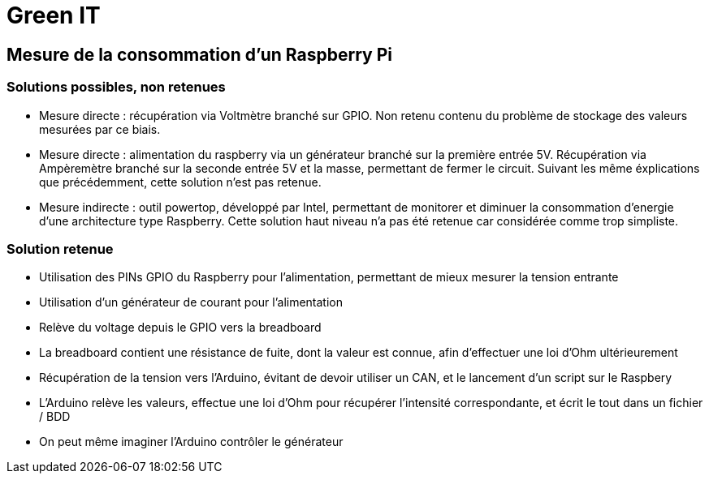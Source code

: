 = Green IT

== Mesure de la consommation d'un Raspberry Pi

=== Solutions possibles, non retenues
* Mesure directe : récupération via Voltmètre branché sur GPIO. Non retenu contenu du problème de stockage des valeurs mesurées par ce biais.
* Mesure directe : alimentation du raspberry via un générateur branché sur la première entrée 5V. Récupération via Ampèremètre branché sur la seconde entrée 5V et la masse, permettant de fermer le circuit. Suivant les même éxplications que précédemment, cette solution n'est pas retenue.
* Mesure indirecte : outil powertop, développé par Intel, permettant de monitorer et diminuer la consommation d'energie d'une architecture type Raspberry. Cette solution haut niveau n'a pas été retenue car considérée comme trop simpliste. 

=== Solution retenue
* Utilisation des PINs GPIO du Raspberry pour l'alimentation, permettant de mieux mesurer la tension entrante
* Utilisation d'un générateur de courant pour l'alimentation
* Relève du voltage depuis le GPIO vers la breadboard
* La breadboard contient une résistance de fuite, dont la valeur est connue, afin d'effectuer une loi d'Ohm ultérieurement
* Récupération de la tension vers l'Arduino,  évitant de devoir utiliser un CAN, et le lancement d'un script sur le Raspbery
* L'Arduino relève les valeurs, effectue une loi d'Ohm pour récupérer l'intensité correspondante, et écrit le tout dans un fichier / BDD
* On peut même imaginer l'Arduino contrôler le générateur
